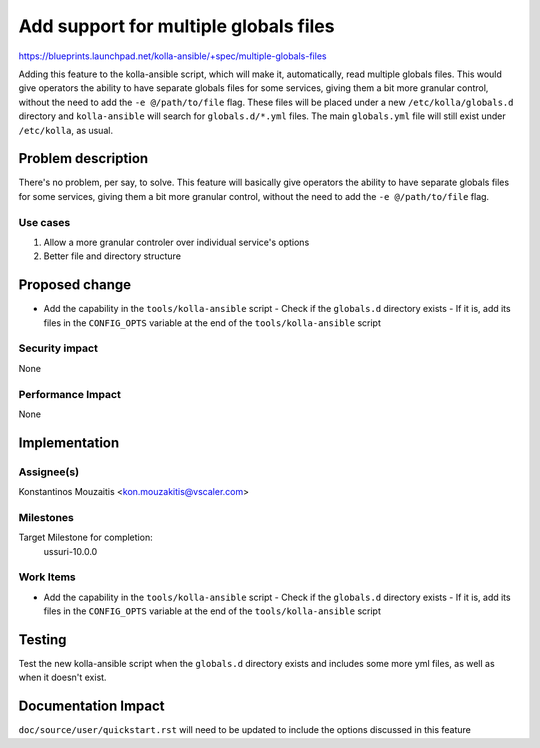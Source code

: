 ..
 This work is licensed under a Creative Commons Attribution 3.0 Unported
 License.

 http://creativecommons.org/licenses/by/3.0/legalcode

..
 This template should be in ReSTructured text. The filename in the git
 repository should match the launchpad URL, for example a URL of
 https://blueprints.launchpad.net/kolla/+spec/awesome-thing should be named
 awesome-thing.rst . Please do not delete any of the sections in this
 template. If you have nothing to say for a whole section, just write: None
 For help with syntax, see http://www.sphinx-doc.org/en/stable/rest.html
 To test out your formatting, see http://www.tele3.cz/jbar/rest/rest.html

======================================
Add support for multiple globals files
======================================

https://blueprints.launchpad.net/kolla-ansible/+spec/multiple-globals-files

Adding this feature to the kolla-ansible script, which will make it, automatically,
read multiple globals files. This would give operators the ability to have
separate globals files for some services, giving them a bit more granular control,
without the need to add the ``-e @/path/to/file`` flag. These files will be placed
under a new ``/etc/kolla/globals.d`` directory and ``kolla-ansible`` will search
for ``globals.d/*.yml`` files. The main ``globals.yml`` file will still exist
under ``/etc/kolla``, as usual.

Problem description
===================

There's no problem, per say, to solve. This feature will basically give operators
the ability to have separate globals files for some services, giving them a bit
more granular control, without the need to add the ``-e @/path/to/file`` flag.

Use cases
---------
1. Allow a more granular controler over individual service's options
2. Better file and directory structure

Proposed change
===============

- Add the capability in the ``tools/kolla-ansible`` script
  - Check if the ``globals.d`` directory exists
  - If it is, add its files in the ``CONFIG_OPTS`` variable at the end of the ``tools/kolla-ansible`` script

Security impact
---------------

None

Performance Impact
------------------

None


Implementation
==============

Assignee(s)
-----------

Konstantinos Mouzaitis <kon.mouzakitis@vscaler.com>

Milestones
----------

Target Milestone for completion:
  ussuri-10.0.0

Work Items
----------

- Add the capability in the ``tools/kolla-ansible`` script
  - Check if the ``globals.d`` directory exists
  - If it is, add its files in the ``CONFIG_OPTS`` variable at the end of the ``tools/kolla-ansible`` script

Testing
=======
Test the new kolla-ansible script when the ``globals.d`` directory exists and
includes some more yml files, as well as when it doesn't exist.

Documentation Impact
====================
``doc/source/user/quickstart.rst`` will need to be updated to include the options discussed in this feature
